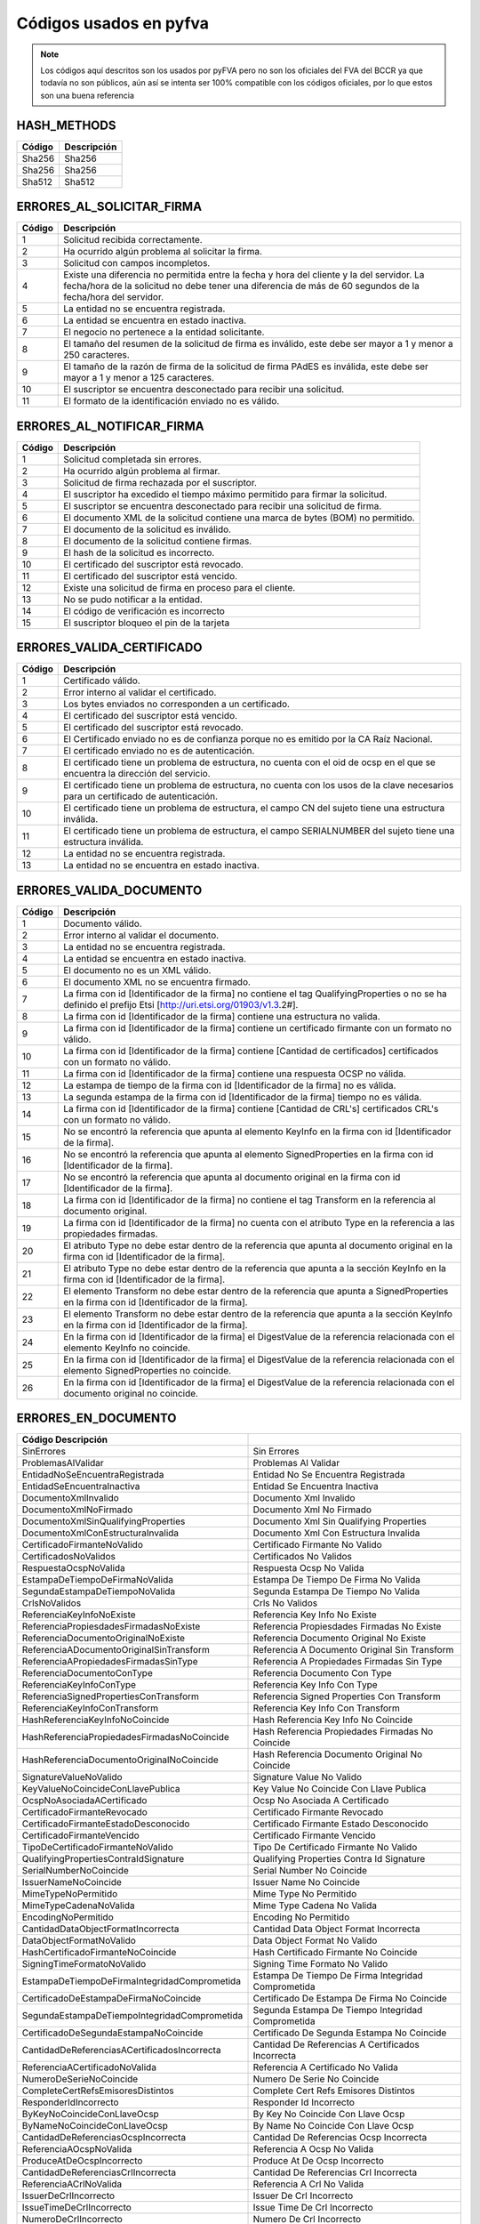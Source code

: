 
Códigos usados en pyfva
=========================

.. note:: 
    Los códigos aquí descritos son los usados por pyFVA pero no son los oficiales del FVA del BCCR ya que todavía no son públicos, aún así se intenta
    ser 100% compatible con los códigos oficiales, por lo que estos son una buena referencia


HASH_METHODS
---------------

=======	============
Código	Descripción 
=======	============
Sha256	Sha256
Sha256	Sha256
Sha512	Sha512
=======	============

ERRORES_AL_SOLICITAR_FIRMA
----------------------------

=======	============
Código	Descripción 
=======	============
1	Solicitud recibida correctamente.
2	Ha ocurrido algún problema al solicitar la firma.
3	Solicitud con campos incompletos.
4	Existe una diferencia no permitida entre la fecha y hora del cliente y la del servidor. La fecha/hora de la solicitud no debe tener una diferencia de más de 60 segundos de la fecha/hora del servidor.
5	La entidad no se encuentra registrada.
6	La entidad se encuentra en estado inactiva.
7	El negocio no pertenece a la entidad solicitante.
8	El tamaño del resumen de la solicitud de firma es inválido, este debe ser mayor a 1 y menor a  250 caracteres.
9	El tamaño de la razón de firma de la solicitud de firma PAdES es inválida, este debe ser mayor a 1 y menor a  125 caracteres.
10	El suscriptor se encuentra desconectado para recibir una solicitud.
11	El formato de la identificación enviado no es válido.
=======	============

ERRORES_AL_NOTIFICAR_FIRMA
----------------------------

=======	============
Código	Descripción 
=======	============
1	Solicitud completada sin errores.
2	Ha ocurrido algún problema al firmar.
3	Solicitud de firma rechazada por el suscriptor.
4	El suscriptor ha excedido el tiempo máximo permitido para firmar la solicitud.
5	El suscriptor se encuentra desconectado para recibir una solicitud de firma.
6	El documento XML de la solicitud contiene una marca de bytes (BOM) no permitido.
7	El documento de la solicitud es inválido.
8	El documento de la solicitud contiene firmas.
9	El hash de la solicitud es incorrecto.
10	El certificado del suscriptor está revocado.
11	El certificado del suscriptor está vencido.
12	Existe una solicitud de firma en proceso para el cliente.
13	No se pudo notificar a la entidad.
14	El código de verificación es incorrecto
15	El suscriptor bloqueo el pin de la tarjeta
=======	============


ERRORES_VALIDA_CERTIFICADO
----------------------------

=======	============
Código	Descripción 
=======	============
1	Certificado válido.
2	Error interno al validar el certificado.
3	Los bytes enviados no corresponden a  un certificado.
4	El certificado del suscriptor está vencido.
5	El certificado del suscriptor está revocado.
6	El Certificado enviado no es de confianza porque no es emitido  por la CA Raíz Nacional.
7	El certificado enviado no es de autenticación.
8	El certificado tiene un problema de estructura, no cuenta con el oid  de ocsp en el que se encuentra la dirección del servicio.
9	El certificado tiene un problema de estructura, no cuenta con los usos de la clave necesarios para un certificado de autenticación.
10	El certificado tiene un problema de estructura, el campo  CN del sujeto tiene una estructura inválida.
11	El certificado tiene un problema de estructura, el campo  SERIALNUMBER del sujeto tiene una estructura inválida.
12	La entidad no se encuentra registrada.
13	La entidad no se encuentra en estado inactiva.
=======	============

ERRORES_VALIDA_DOCUMENTO
--------------------------

=======	============
Código	Descripción 
=======	============
1	Documento válido.
2	Error interno al validar el documento.
3	La entidad no se encuentra registrada.
4	La entidad se encuentra en estado inactiva.
5	El documento no es un XML válido.
6	El documento XML no se encuentra firmado.
7	La firma con id [Identificador de la firma] no contiene el tag QualifyingProperties o no se ha definido el prefijo Etsi [http://uri.etsi.org/01903/v1.3.2#].
8	La firma con id [Identificador de la firma] contiene una estructura no valida.
9	La firma con id [Identificador de la firma] contiene un certificado firmante con un formato no válido.
10	La firma con id [Identificador de la firma] contiene [Cantidad de certificados] certificados con un formato no válido.
11	La firma con id [Identificador de la firma] contiene una respuesta OCSP no válida.
12	La estampa de tiempo de la firma con id [Identificador de la firma] no es válida.
13	La segunda estampa de la firma con id [Identificador de la firma] tiempo no es válida.
14	La firma con id [Identificador de la firma] contiene [Cantidad de  CRL's] certificados CRL's con un formato no válido.
15	No se encontró la referencia que apunta al elemento KeyInfo en la firma con id [Identificador de la firma].
16	No se encontró la referencia que apunta al elemento SignedProperties en la firma con id [Identificador de la firma].
17	No se encontró la referencia que apunta al documento original en la firma con id [Identificador de la firma].
18	La firma con id [Identificador de la firma] no contiene el tag Transform en la referencia al documento original.
19	La firma con id [Identificador de la firma] no cuenta con el atributo Type en la referencia a las propiedades firmadas.
20	El atributo Type no debe estar dentro de la referencia que apunta al documento original en la firma con id [Identificador de la firma].
21	El atributo Type no debe estar dentro de la referencia que apunta a la sección KeyInfo en la firma con id [Identificador de la firma].
22	El elemento Transform no debe estar dentro de la referencia que apunta a SignedProperties en la firma con id [Identificador de la firma].
23	El elemento Transform no debe estar dentro de la referencia que apunta a la sección KeyInfo en la firma con id [Identificador de la firma].
24	En la firma con id [Identificador de la firma] el DigestValue de la referencia relacionada con el elemento KeyInfo no coincide.
25	En la firma con id [Identificador de la firma] el DigestValue de la referencia relacionada con el elemento SignedProperties no coincide.
26	En la firma con id [Identificador de la firma] el DigestValue de la referencia relacionada con el documento original no coincide.
=======	============

ERRORES_EN_DOCUMENTO
----------------------

===============================================	============
Código	Descripción 
===============================================	============
SinErrores                                      	Sin Errores
ProblemasAlValidar                              	Problemas Al Validar
EntidadNoSeEncuentraRegistrada                  	Entidad No Se Encuentra Registrada
EntidadSeEncuentraInactiva                      	Entidad Se Encuentra Inactiva
DocumentoXmlInvalido                            	Documento Xml Invalido
DocumentoXmlNoFirmado                           	Documento Xml No Firmado
DocumentoXmlSinQualifyingProperties             	Documento Xml Sin Qualifying Properties
DocumentoXmlConEstructuraInvalida               	Documento Xml Con Estructura Invalida
CertificadoFirmanteNoValido                     	Certificado Firmante No Valido
CertificadosNoValidos                           	Certificados No Validos
RespuestaOcspNoValida                           	Respuesta Ocsp No Valida
EstampaDeTiempoDeFirmaNoValida                  	Estampa De Tiempo De Firma No Valida
SegundaEstampaDeTiempoNoValida                  	Segunda Estampa De Tiempo No Valida
CrlsNoValidos                                   	Crls No Validos
ReferenciaKeyInfoNoExiste                       	Referencia Key Info No Existe
ReferenciaPropiesdadesFirmadasNoExiste          	Referencia Propiesdades Firmadas No Existe
ReferenciaDocumentoOriginalNoExiste             	Referencia Documento Original No Existe
ReferenciaADocumentoOriginalSinTransform        	Referencia A Documento Original Sin Transform
ReferenciaAPropiedadesFirmadasSinType           	Referencia A Propiedades Firmadas Sin Type
ReferenciaDocumentoConType                      	Referencia Documento Con Type
ReferenciaKeyInfoConType                        	Referencia Key Info Con Type
ReferenciaSignedPropertiesConTransform          	Referencia Signed Properties Con Transform
ReferenciaKeyInfoConTransform                   	Referencia Key Info Con Transform
HashReferenciaKeyInfoNoCoincide                 	Hash Referencia Key Info No Coincide
HashReferenciaPropiedadesFirmadasNoCoincide     	Hash Referencia Propiedades Firmadas No Coincide
HashReferenciaDocumentoOriginalNoCoincide       	Hash Referencia Documento Original No Coincide
SignatureValueNoValido                          	Signature Value No Valido
KeyValueNoCoincideConLlavePublica               	Key Value No Coincide Con Llave Publica
OcspNoAsociadaACertificado                      	Ocsp No Asociada A Certificado
CertificadoFirmanteRevocado                     	Certificado Firmante Revocado
CertificadoFirmanteEstadoDesconocido            	Certificado Firmante Estado Desconocido
CertificadoFirmanteVencido                      	Certificado Firmante Vencido
TipoDeCertificadoFirmanteNoValido               	Tipo De Certificado Firmante No Valido
QualifyingPropertiesContraIdSignature           	Qualifying Properties Contra Id Signature
SerialNumberNoCoincide                          	Serial Number No Coincide
IssuerNameNoCoincide                            	Issuer Name No Coincide
MimeTypeNoPermitido                             	Mime Type No Permitido
MimeTypeCadenaNoValida                          	Mime Type Cadena No Valida
EncodingNoPermitido                             	Encoding No Permitido
CantidadDataObjectFormatIncorrecta              	Cantidad Data Object Format Incorrecta
DataObjectFormatNoValido                        	Data Object Format No Valido
HashCertificadoFirmanteNoCoincide               	Hash Certificado Firmante No Coincide
SigningTimeFormatoNoValido                      	Signing Time Formato No Valido
EstampaDeTiempoDeFirmaIntegridadComprometida    	Estampa De Tiempo De Firma Integridad Comprometida
CertificadoDeEstampaDeFirmaNoCoincide           	Certificado De Estampa De Firma No Coincide
SegundaEstampaDeTiempoIntegridadComprometida    	Segunda Estampa De Tiempo Integridad Comprometida
CertificadoDeSegundaEstampaNoCoincide           	Certificado De Segunda Estampa No Coincide
CantidadDeReferenciasACertificadosIncorrecta    	Cantidad De Referencias A Certificados Incorrecta
ReferenciaACertificadoNoValida                  	Referencia A Certificado No Valida
NumeroDeSerieNoCoincide                         	Numero De Serie No Coincide
CompleteCertRefsEmisoresDistintos               	Complete Cert Refs Emisores Distintos
ResponderIdIncorrecto                           	Responder Id Incorrecto
ByKeyNoCoincideConLlaveOcsp                     	By Key No Coincide Con Llave Ocsp
ByNameNoCoincideConLlaveOcsp                    	By Name No Coincide Con Llave Ocsp
CantidadDeReferenciasOcspIncorrecta             	Cantidad De Referencias Ocsp Incorrecta
ReferenciaAOcspNoValida                         	Referencia A Ocsp No Valida
ProduceAtDeOcspIncorrecto                       	Produce At De Ocsp Incorrecto
CantidadDeReferenciasCrlIncorrecta              	Cantidad De Referencias Crl Incorrecta
ReferenciaACrlNoValida                          	Referencia A Crl No Valida
IssuerDeCrlIncorrecto                           	Issuer De Crl Incorrecto
IssueTimeDeCrlIncorrecto                        	Issue Time De Crl Incorrecto
NumeroDeCrlIncorrecto                           	Numero De Crl Incorrecto
JerarquiaDeCertificadoFirmanteIncompleta        	Jerarquia De Certificado Firmante Incompleta
JerarquiaDeCertificadoFirmanteNoValida          	Jerarquia De Certificado Firmante No Valida
JerarquiaDeCertificadoHojaIncompleta            	Jerarquia De Certificado Hoja Incompleta
JerarquiaDeCertificadoHojaNoValida              	Jerarquia De Certificado Hoja No Valida
CertificadoTSANoIncluido                        	Certificado T S A No Incluido
CertificadoOcspNoIncluido                       	Certificado Ocsp No Incluido
CertificadoExtra                                	Certificado Extra
CertificadoSinCRL                               	Certificado Sin C R L
CertificadoRevocado                             	Certificado Revocado
CertificadoVencido                              	Certificado Vencido
CertificadoOcspNoCoincide                       	Certificado Ocsp No Coincide
RespuestaOcspFueraDeLasEstampas                 	Respuesta Ocsp Fuera De Las Estampas
CrlVencido                                      	Crl Vencido
CrlNoValido                                     	Crl No Valido
CrlDeltaYBaseNoIncluidos                        	Crl Delta Y Base No Incluidos
CrlExtra                                        	Crl Extra
CrlIndicatorNoValido                            	Crl Indicator No Valido
FirmaSinPrefijo                                 	Firma Sin Prefijo
===============================================	============

    
